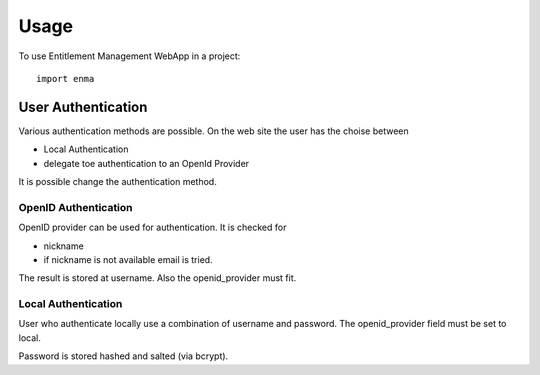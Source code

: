 ========
Usage
========

To use Entitlement Management WebApp in a project::

    import enma


User Authentication
===================

Various authentication methods are possible.
On the web site the user has the choise between

* Local Authentication
* delegate toe authentication to an OpenId Provider

It is possible change the authentication method.

OpenID Authentication
---------------------

OpenID provider can be used for authentication.
It is checked for 

* nickname
* if nickname is not available email is tried.

The result is stored at username. 
Also the openid_provider must fit.


Local Authentication
--------------------

User who authenticate locally use a combination of username and
password. The openid_provider field must be set to local.

Password is stored hashed and salted (via bcrypt).

